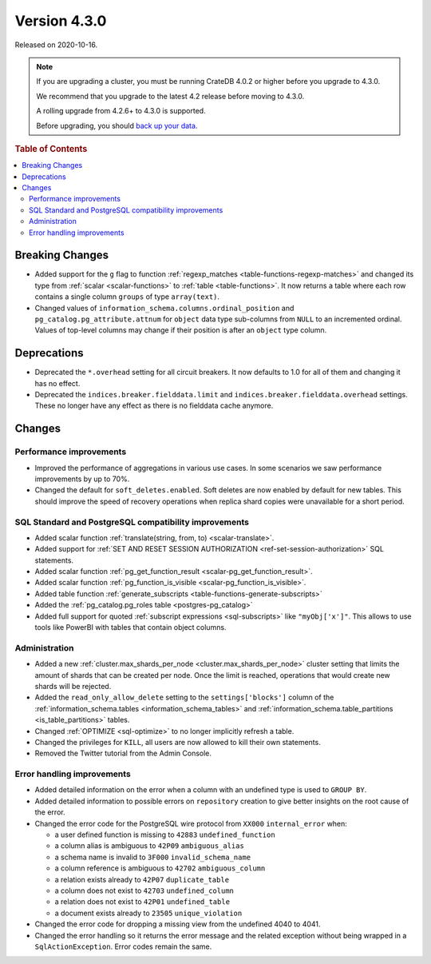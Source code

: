 .. _version_4.3.0:

=============
Version 4.3.0
=============

Released on 2020-10-16.

.. NOTE::

    If you are upgrading a cluster, you must be running CrateDB 4.0.2 or higher
    before you upgrade to 4.3.0.

    We recommend that you upgrade to the latest 4.2 release before moving to
    4.3.0.

    A rolling upgrade from 4.2.6+ to 4.3.0 is supported.

    Before upgrading, you should `back up your data`_.

.. _back up your data: https://crate.io/docs/crate/reference/en/latest/admin/snapshots.html



.. rubric:: Table of Contents

.. contents::
   :local:


Breaking Changes
================

- Added support for the ``g`` flag to function :ref:`regexp_matches
  <table-functions-regexp-matches>` and changed its type from :ref:`scalar
  <scalar-functions>` to :ref:`table <table-functions>`. It now returns a table
  where each row contains a single column ``groups`` of type ``array(text)``.

- Changed values of ``information_schema.columns.ordinal_position`` and
  ``pg_catalog.pg_attribute.attnum`` for ``object`` data type sub-columns from
  ``NULL`` to an incremented ordinal. Values of top-level columns may change if
  their position is after an ``object`` type column.


Deprecations
============

- Deprecated the ``*.overhead`` setting for all circuit breakers. It now
  defaults to 1.0 for all of them and changing it has no effect.

- Deprecated the ``indices.breaker.fielddata.limit`` and
  ``indices.breaker.fielddata.overhead`` settings. These no longer have any
  effect as there is no fielddata cache anymore.


Changes
=======


Performance improvements
------------------------

- Improved the performance of aggregations in various use cases. In some
  scenarios we saw performance improvements by up to 70%.

- Changed the default for ``soft_deletes.enabled``. Soft deletes are now enabled
  by default for new tables. This should improve the speed of recovery operations
  when replica shard copies were unavailable for a short period.


SQL Standard and PostgreSQL compatibility improvements
------------------------------------------------------

- Added scalar function :ref:`translate(string, from, to) <scalar-translate>`.

- Added support for :ref:`SET AND RESET SESSION AUTHORIZATION
  <ref-set-session-authorization>` SQL statements.

- Added scalar function :ref:`pg_get_function_result <scalar-pg_get_function_result>`.

- Added scalar function :ref:`pg_function_is_visible <scalar-pg_function_is_visible>`.

- Added table function :ref:`generate_subscripts
  <table-functions-generate-subscripts>`

- Added the :ref:`pg_catalog.pg_roles table <postgres-pg_catalog>`

- Added full support for quoted :ref:`subscript expressions <sql-subscripts>`
  like ``"myObj['x']"``.  This allows to use tools like PowerBI with tables
  that contain object columns.


Administration
--------------

- Added a new :ref:`cluster.max_shards_per_node <cluster.max_shards_per_node>`
  cluster setting that limits the amount of shards that can be created per
  node. Once the limit is reached, operations that would create new shards will
  be rejected.

- Added the ``read_only_allow_delete`` setting to the ``settings['blocks']``
  column of the :ref:`information_schema.tables <information_schema_tables>`
  and :ref:`information_schema.table_partitions <is_table_partitions>` tables.

- Changed :ref:`OPTIMIZE <sql-optimize>` to no longer implicitly refresh a
  table.

- Changed the privileges for ``KILL``, all users are now allowed to kill their
  own statements.

- Removed the Twitter tutorial from the Admin Console.


Error handling improvements
---------------------------

- Added detailed information on the error when a column with an undefined type
  is used to ``GROUP BY``.

- Added detailed information to possible errors on ``repository`` creation to
  give better insights on the root cause of the error.

- Changed the error code for the PostgreSQL wire protocol from ``XX000``
  ``internal_error`` when:

  - a user defined function is missing to ``42883`` ``undefined_function``
  - a column alias is ambiguous to ``42P09`` ``ambiguous_alias``
  - a schema name is invalid to ``3F000`` ``invalid_schema_name``
  - a column reference is ambiguous to ``42702`` ``ambiguous_column``
  - a relation exists already to ``42P07`` ``duplicate_table``
  - a column does not exist to ``42703`` ``undefined_column``
  - a relation does not exist to ``42P01`` ``undefined_table``
  - a document exists already to ``23505`` ``unique_violation``

- Changed the error code for dropping a missing view from the undefined 4040 to
  4041.

- Changed the error handling so it returns the error message and the related
  exception without being wrapped in a ``SqlActionException``. Error codes
  remain the same.
